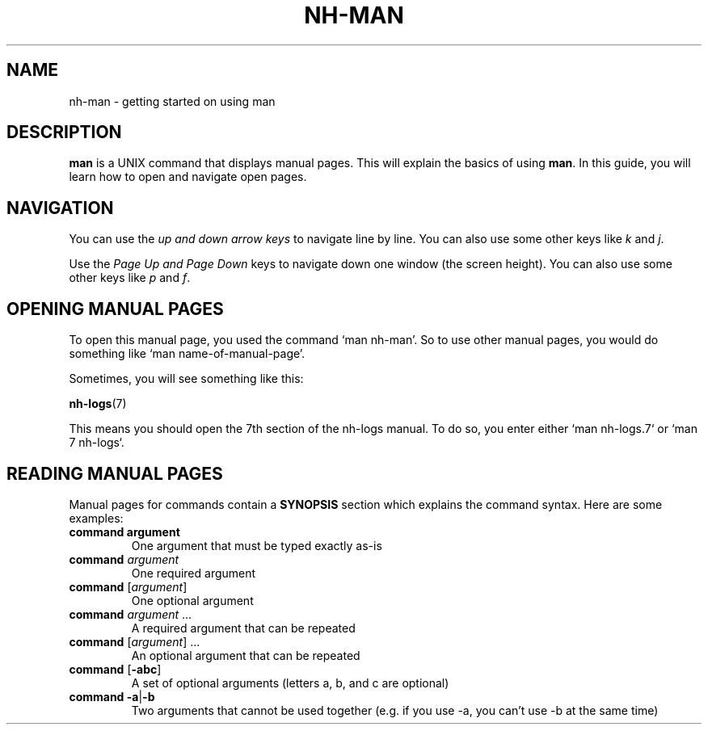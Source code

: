 ." Created by Ian Burgwin.
.TH "NH-MAN" 7 "2018-11-19" "Nintendo Homebrew"
.SH NAME
nh-man \- getting started on using man
.SH DESCRIPTION
.B man
is a UNIX command that displays manual pages.
This will explain the basics of using \fBman\fP.
In this guide, you will learn how to open and navigate open pages.
.SH NAVIGATION
You can use the
.I up and down arrow keys
to navigate line by line.
You can also use some other keys like \fIk\fP and \fIj\fP.
.PP
Use the
.I Page Up and Page Down
keys to navigate down one window (the screen height).
You can also use some other keys like \fIp\fP and \fIf\fP.
.SH OPENING MANUAL PAGES
To open this manual page, you used the command `man nh-man'.
So to use other manual pages, you would do something like `man name-of-manual-page'.
.PP
Sometimes, you will see something like this:

.BR "    nh-logs" "(7)"

This means you should open the 7th section of the nh-logs manual.
To do so, you enter either `man nh-logs.7` or `man 7 nh-logs`.
.SH READING MANUAL PAGES
Manual pages for commands contain a \fBSYNOPSIS\fP section which explains the command syntax.
Here are some examples:
.TP
\fBcommand\fP \fBargument\fP
One argument that must be typed exactly as-is
.TP
\fBcommand\fP \fIargument\fP
One required argument
.TP
\fBcommand\fP [\fIargument\fP]
One optional argument
.TP
\fBcommand\fP \fIargument\fP ...
A required argument that can be repeated
.TP
\fBcommand\fP [\fIargument\fP] ...
An optional argument that can be repeated
.TP
\fBcommand\fP [\fB-abc\fP]
A set of optional arguments (letters a, b, and c are optional)
.TP
\fBcommand\fP \fB-a\fP|\fB-b\fP
Two arguments that cannot be used together (e.g. if you use -a, you can't use -b at the same time)
